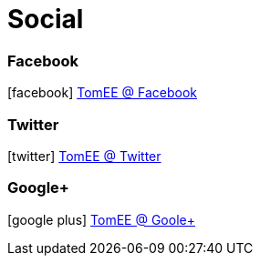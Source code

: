 = Social
:jbake-date: 2016-03-16
:jbake-type: page
:jbake-status: published
:icons: font

=== Facebook

icon:facebook[size=2x] https://facebook.com/ApacheTomEE[TomEE @ Facebook]

=== Twitter

icon:twitter[size=2x] https://twitter.com/apachetomee[TomEE @ Twitter]

=== Google+

icon:google-plus[size=2x] https://plus.google.com/communities/105208241852045684449[TomEE @ Goole+]
